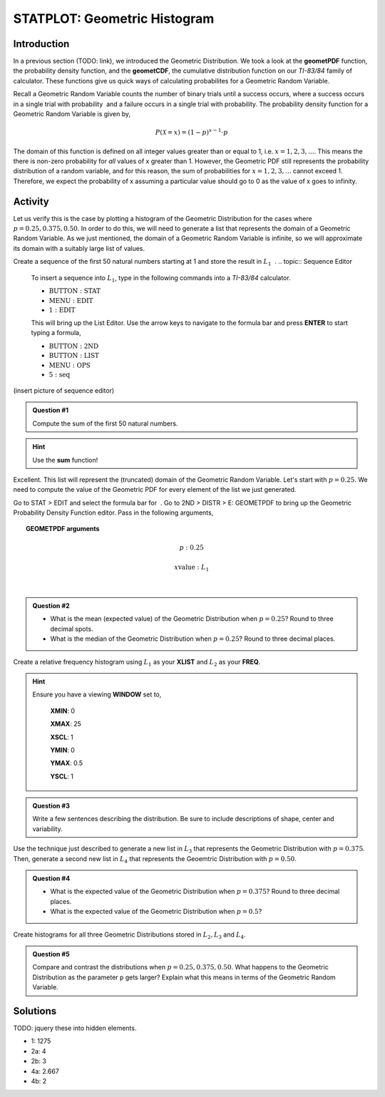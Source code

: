 .. _ti_geomet_histogram_problems:

=============================
STATPLOT: Geometric Histogram
=============================

Introduction
============

In a previous section (TODO: link), we introduced the Geometric Distribution. We took a look at the **geometPDF** function, the probability density function, and the **geometCDF**, the cumulative distribution function on our *TI-83/84* family of calculator. These functions give us quick ways of calculating probabilites for a Geometric Random Variable. 

Recall a Geometric Random Variable counts the number of binary trials  until a success occurs, where a success occurs in a single trial with probability ﻿ and a failure occurs in a single trial with probability. The probability density function for a Geometric Random Variable is given by,

.. math::

	P(\mathcal{X} = x) = (1-p)^{x-1} \cdot p
	
The domain of this function is defined on all integer values greater than or equal to 1, i.e. :math:`x=1,2,3,...`. This means the there is non-zero probability for *all* values of x greater than 1. However, the Geometric PDF still represents the probability distribution of a random variable, and for this reason, the sum of probabilities for :math:`x=1,2,3,...` cannot exceed 1. Therefore, we expect the probability of x assuming a particular value should go to 0 as the value of x goes to infinity. 

Activity
========

Let us verify this is the case by plotting a histogram of the Geometric Distribution for the cases where :math:`p = 0.25, 0.375, 0.50`. In order to do this, we will need to generate a list that represents the domain of a Geometric Random Variable. As we just mentioned, the domain of a Geometric Random Variable is infinite, so we will approximate its domain with a suitably large list of values.

Create a sequence of the first 50 natural numbers starting at 1 and store the result in :math:`L_1` ﻿
﻿.
.. topic:: Sequence Editor

	To insert a sequence into :math:`L_1`, type in the following commands into a *TI-83/84* calculator.
	 
	- :math:`\text{BUTTON}: \text{STAT}`
	- :math:`\text{MENU}: \text{EDIT}`
	- :math:`\text{1}: \text{EDIT}`

	This will bring up the List Editor. Use the arrow keys to navigate to the formula bar and press **ENTER** to start typing a formula,

	- :math:`\text{BUTTON}: \text{2ND}`
	- :math:`\text{BUTTON}: \text{LIST}`
	- :math:`\text{MENU}: \text{OPS}`
	- :math:`\text{5}: \text{seq}`
	
(insert picture of sequence editor)

.. admonition:: Question #1

	Compute the sum of the first 50 natural numbers.
	
.. hint::

	Use the **sum** function!
	
Excellent. This list will represent the (truncated) domain of the Geometric Random Variable. Let's start with :math:`p = 0.25`. We need to compute the value of the Geometric PDF for every element of the list we just generated. 


Go to STAT > EDIT and select the formula bar for ﻿
﻿. Go to 2ND > DISTR > E: GEOMETPDF to  bring up the Geometric Probability Density Function editor. Pass in the following arguments,

.. topic:: GEOMETPDF arguments

	.. math::

		p: 0.25
	
	.. math::

		x \text{value}:  L_1
﻿

.. admonition:: Question #2

	- What is the mean (expected value) of the Geometric Distribution when :math:`p=0.25`? Round to three decimal spots.
	- What is the median of the Geometric Distribution when :math:`p=0.25`? Round to three decimal places.
	
Create a relative frequency histogram using :math:`L_1` as your **XLIST** and :math:`L_2` as your **FREQ**.

.. hint::

	Ensure you have a viewing **WINDOW** set to,
	
		**XMIN**: 0

		**XMAX**: 25

		**XSCL**: 1

		**YMIN**: 0

		**YMAX**: 0.5

		**YSCL**: 1
		
.. admonition:: Question #3

	Write a few sentences describing the distribution. Be sure to include descriptions of shape, center and variability.
	

Use the technique just described to generate a new list in :math:`L_3` that represents the Geometric Distribution with :math:`p=0.375`. Then, generate a second new list in :math:`L_4` that represents the Geoemtric Distribution with :math:`p=0.50`. 

.. admonition:: Question #4

	- What is the expected value of the Geometric Distribution when :math:`p=0.375`? Round to three decimal places.
	- What is the expected value of the Geometric Distribution when :math:`p=0.5`?
	
Create histograms for all three Geometric Distributions stored in :math:`L_2, L_3` and :math:`L_4`.

.. admonition:: Question #5

	Compare and contrast the distributions when :math:`p=0.25, 0.375, 0.50`. What happens to the Geometric Distribution as the parameter ``p`` gets larger? Explain what this means in terms of the Geometric Random Variable.
	 
Solutions
=========

TODO: jquery these into hidden elements.

- 1: 1275
- 2a: 4
- 2b: 3
- 4a: 2.667
- 4b: 2

